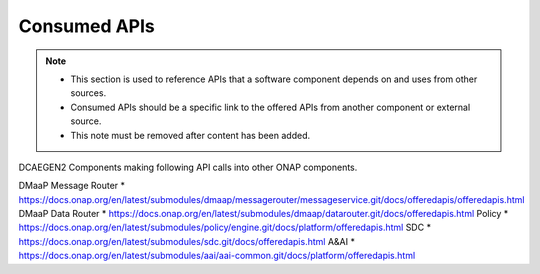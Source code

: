 .. This work is licensed under a Creative Commons Attribution 4.0 International License.
.. http://creativecommons.org/licenses/by/4.0

Consumed APIs
=============

.. note::
   * This section is used to reference APIs that a software component depends on
     and uses from other sources.  
   
   * Consumed APIs should be a specific link to the offered APIs from another component
     or external source.

   * This note must be removed after content has been added.

DCAEGEN2 Components making following API calls into other ONAP components.

DMaaP Message Router
* https://docs.onap.org/en/latest/submodules/dmaap/messagerouter/messageservice.git/docs/offeredapis/offeredapis.html
DMaaP Data Router
* https://docs.onap.org/en/latest/submodules/dmaap/datarouter.git/docs/offeredapis.html
Policy
* https://docs.onap.org/en/latest/submodules/policy/engine.git/docs/platform/offeredapis.html
SDC
* https://docs.onap.org/en/latest/submodules/sdc.git/docs/offeredapis.html
A&AI
* https://docs.onap.org/en/latest/submodules/aai/aai-common.git/docs/platform/offeredapis.html